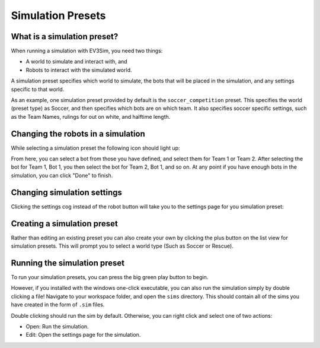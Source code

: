 Simulation Presets
==================

What is a simulation preset?
----------------------------

When running a simulation with EV3Sim, you need two things:

* A world to simulate and interact with, and
* Robots to interact with the simulated world.

A simulation preset specifies which world to simulate, the bots that will be placed in the simulation, and any settings specific to that world.

As an example, one simulation preset provided by default is the ``soccer_competition`` preset. This specifies the world (preset type) as Soccer, and then specifies which bots are on which team.
It also specifies soccer specific settings, such as the Team Names, rulings for out on white, and halftime length.

Changing the robots in a simulation
-----------------------------------

While selecting a simulation preset the following icon should light up:

.. image:: images/robot_selection.png
  :width: 600
  :alt: The simulation select screen, highlighting the robot select button.

From here, you can select a bot from those you have defined, and select them for Team 1 or Team 2. After selecting the bot for Team 1, Bot 1, you then select the bot for Team 2, Bot 1, and so on.
At any point if you have enough bots in the simulation, you can click "Done" to finish.

Changing simulation settings
----------------------------

Clicking the settings cog instead of the robot button will take you to the settings page for you simulation preset:

.. image:: images/settings_cog.png
  :width: 600
  :alt: The simulation select screen, highlighting the settings button.

.. image:: images/settings.png
  :width: 600
  :alt: The simulation preset settings page, for the soccer preset.

Creating a simulation preset
----------------------------

Rather than editing an existing preset you can also create your own by clicking the plus button on the list view for simulation presets.
This will prompt you to select a world type (Such as Soccer or Rescue).

.. image:: images/add_sim.png
  :width: 600
  :alt: The simulation select screen, highlighting the new sim button.

Running the simulation preset
-----------------------------

To run your simulation presets, you can press the big green play button to begin.

.. image:: images/play_button.png
  :width: 600
  :alt: The simulation select screen, highlighting the sim start button.

However, if you installed with the windows one-click executable, you can also run the simulation simply by double clicking a file!
Navigate to your workspace folder, and open the ``sims`` directory. This should contain all of the sims you have created in the form of ``.sim`` files.

Double clicking should run the sim by default. Otherwise, you can right click and select one of two actions:

* Open: Run the simulation.
* Edit: Open the settings page for the simulation.
